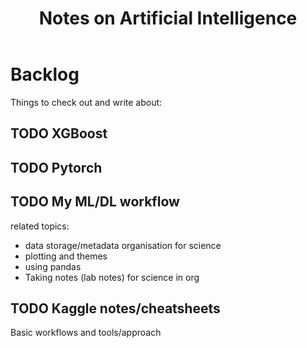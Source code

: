 #+title: Notes on Artificial Intelligence

* Backlog
Things to check out and write about:

** TODO XGBoost
** TODO Pytorch
** TODO My ML/DL workflow

related topics:
+ data storage/metadata organisation for science
+ plotting and themes
+ using pandas
+ Taking notes (lab notes) for science in org


** TODO Kaggle notes/cheatsheets

Basic workflows and tools/approach
